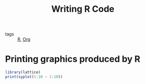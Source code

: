 :PROPERTIES:
:ID:       955d4c5b-68d2-4d64-b635-4e5a3593bcdd
:END:
#+title: Writing R Code
#+filetags: :Org:

- tags :: [[id:4d14b583-e466-43f3-92e6-76280a1016c2][R]], [[id:021b42b3-a0c1-4c1b-b622-6e071f149154][Org]]

* Printing graphics produced by R

#+begin_src R :file test.png :results output graphics file
library(lattice)
print(xyplot(1:10 ~ 1:10))
#+end_src

#+RESULTS:
[[file:test.png]]
